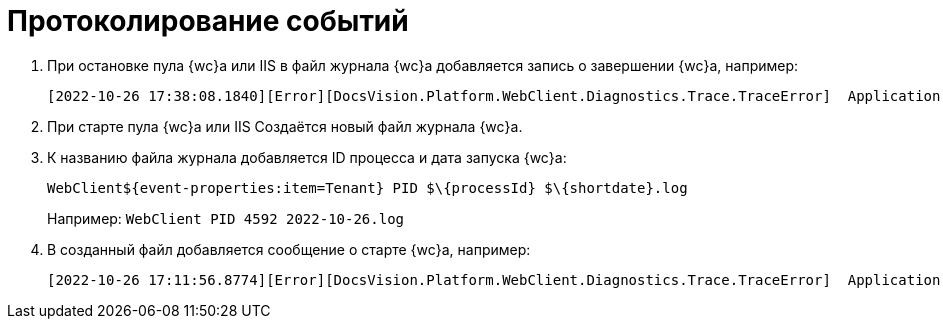 = Протоколирование событий

. При остановке пула {wc}а или IIS в файл журнала {wc}а добавляется запись о завершении {wc}а, например:
+
 [2022-10-26 17:38:08.1840][Error][DocsVision.Platform.WebClient.Diagnostics.Trace.TraceError]  Application end: HostingEnvironment
+
. При старте пула {wc}а или IIS Создаётся новый файл журнала {wc}а.
. К названию файла журнала добавляется ID процесса и дата запуска {wc}а: 
+
 WebClient${event-properties:item=Tenant} PID $\{processId} $\{shortdate}.log
+
Например: `WebClient PID 4592 2022-10-26.log`
+
. В созданный файл добавляется сообщение о старте {wc}а, например:
+
 [2022-10-26 17:11:56.8774][Error][DocsVision.Platform.WebClient.Diagnostics.Trace.TraceError]  Application start
